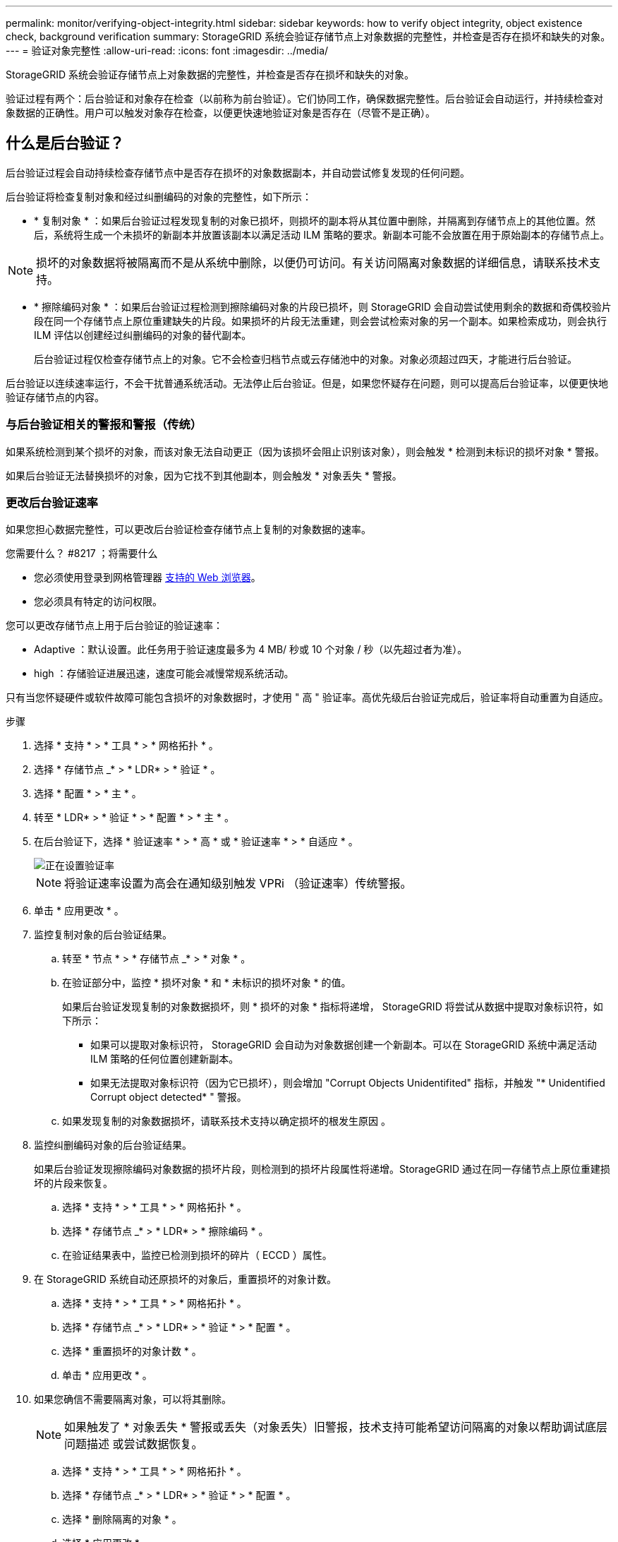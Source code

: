 ---
permalink: monitor/verifying-object-integrity.html 
sidebar: sidebar 
keywords: how to verify object integrity, object existence check, background verification 
summary: StorageGRID 系统会验证存储节点上对象数据的完整性，并检查是否存在损坏和缺失的对象。 
---
= 验证对象完整性
:allow-uri-read: 
:icons: font
:imagesdir: ../media/


[role="lead"]
StorageGRID 系统会验证存储节点上对象数据的完整性，并检查是否存在损坏和缺失的对象。

验证过程有两个：后台验证和对象存在检查（以前称为前台验证）。它们协同工作，确保数据完整性。后台验证会自动运行，并持续检查对象数据的正确性。用户可以触发对象存在检查，以便更快速地验证对象是否存在（尽管不是正确）。



== 什么是后台验证？

后台验证过程会自动持续检查存储节点中是否存在损坏的对象数据副本，并自动尝试修复发现的任何问题。

后台验证将检查复制对象和经过纠删编码的对象的完整性，如下所示：

* * 复制对象 * ：如果后台验证过程发现复制的对象已损坏，则损坏的副本将从其位置中删除，并隔离到存储节点上的其他位置。然后，系统将生成一个未损坏的新副本并放置该副本以满足活动 ILM 策略的要求。新副本可能不会放置在用于原始副本的存储节点上。



NOTE: 损坏的对象数据将被隔离而不是从系统中删除，以便仍可访问。有关访问隔离对象数据的详细信息，请联系技术支持。

* * 擦除编码对象 * ：如果后台验证过程检测到擦除编码对象的片段已损坏，则 StorageGRID 会自动尝试使用剩余的数据和奇偶校验片段在同一个存储节点上原位重建缺失的片段。如果损坏的片段无法重建，则会尝试检索对象的另一个副本。如果检索成功，则会执行 ILM 评估以创建经过纠删编码的对象的替代副本。
+
后台验证过程仅检查存储节点上的对象。它不会检查归档节点或云存储池中的对象。对象必须超过四天，才能进行后台验证。



后台验证以连续速率运行，不会干扰普通系统活动。无法停止后台验证。但是，如果您怀疑存在问题，则可以提高后台验证率，以便更快地验证存储节点的内容。



=== 与后台验证相关的警报和警报（传统）

如果系统检测到某个损坏的对象，而该对象无法自动更正（因为该损坏会阻止识别该对象），则会触发 * 检测到未标识的损坏对象 * 警报。

如果后台验证无法替换损坏的对象，因为它找不到其他副本，则会触发 * 对象丢失 * 警报。



=== 更改后台验证速率

如果您担心数据完整性，可以更改后台验证检查存储节点上复制的对象数据的速率。

.您需要什么？ #8217 ；将需要什么
* 您必须使用登录到网格管理器 xref:../admin/web-browser-requirements.adoc[支持的 Web 浏览器]。
* 您必须具有特定的访问权限。


您可以更改存储节点上用于后台验证的验证速率：

* Adaptive ：默认设置。此任务用于验证速度最多为 4 MB/ 秒或 10 个对象 / 秒（以先超过者为准）。
* high ：存储验证进展迅速，速度可能会减慢常规系统活动。


只有当您怀疑硬件或软件故障可能包含损坏的对象数据时，才使用 " 高 " 验证率。高优先级后台验证完成后，验证率将自动重置为自适应。

.步骤
. 选择 * 支持 * > * 工具 * > * 网格拓扑 * 。
. 选择 * 存储节点 _* > * LDR* > * 验证 * 。
. 选择 * 配置 * > * 主 * 。
. 转至 * LDR* > * 验证 * > * 配置 * > * 主 * 。
. 在后台验证下，选择 * 验证速率 * > * 高 * 或 * 验证速率 * > * 自适应 * 。
+
image::../media/background_verification_rate.png[正在设置验证率]

+

NOTE: 将验证速率设置为高会在通知级别触发 VPRi （验证速率）传统警报。

. 单击 * 应用更改 * 。
. 监控复制对象的后台验证结果。
+
.. 转至 * 节点 * > * 存储节点 _* > * 对象 * 。
.. 在验证部分中，监控 * 损坏对象 * 和 * 未标识的损坏对象 * 的值。
+
如果后台验证发现复制的对象数据损坏，则 * 损坏的对象 * 指标将递增， StorageGRID 将尝试从数据中提取对象标识符，如下所示：

+
*** 如果可以提取对象标识符， StorageGRID 会自动为对象数据创建一个新副本。可以在 StorageGRID 系统中满足活动 ILM 策略的任何位置创建新副本。
*** 如果无法提取对象标识符（因为它已损坏），则会增加 "Corrupt Objects Unidentifited" 指标，并触发 "* Unidentified Corrupt object detected* " 警报。


.. 如果发现复制的对象数据损坏，请联系技术支持以确定损坏的根发生原因 。


. 监控纠删编码对象的后台验证结果。
+
如果后台验证发现擦除编码对象数据的损坏片段，则检测到的损坏片段属性将递增。StorageGRID 通过在同一存储节点上原位重建损坏的片段来恢复。

+
.. 选择 * 支持 * > * 工具 * > * 网格拓扑 * 。
.. 选择 * 存储节点 _* > * LDR* > * 擦除编码 * 。
.. 在验证结果表中，监控已检测到损坏的碎片（ ECCD ）属性。


. 在 StorageGRID 系统自动还原损坏的对象后，重置损坏的对象计数。
+
.. 选择 * 支持 * > * 工具 * > * 网格拓扑 * 。
.. 选择 * 存储节点 _* > * LDR* > * 验证 * > * 配置 * 。
.. 选择 * 重置损坏的对象计数 * 。
.. 单击 * 应用更改 * 。


. 如果您确信不需要隔离对象，可以将其删除。
+

NOTE: 如果触发了 * 对象丢失 * 警报或丢失（对象丢失）旧警报，技术支持可能希望访问隔离的对象以帮助调试底层问题描述 或尝试数据恢复。

+
.. 选择 * 支持 * > * 工具 * > * 网格拓扑 * 。
.. 选择 * 存储节点 _* > * LDR* > * 验证 * > * 配置 * 。
.. 选择 * 删除隔离的对象 * 。
.. 选择 * 应用更改 * 。






== 什么是对象存在检查？

对象存在检查可验证存储节点上是否存在所有预期复制的对象副本以及经过纠删编码的片段。对象存在检查不会验证对象数据本身（后台验证会验证）；相反，它可以提供一种验证存储设备完整性的方法，尤其是在最新的硬件问题描述 可能会影响数据完整性的情况下。

与自动执行的后台验证不同，您必须手动启动对象存在检查作业。

对象存在检查会读取存储在 StorageGRID 中的每个对象的元数据，并验证是否存在复制的对象副本和经过纠删编码的对象片段。任何缺失的数据将按以下方式处理：

* * 复制的副本 * ：如果缺少已复制对象数据的副本， StorageGRID 会自动尝试替换存储在系统其他位置的副本中的副本。存储节点通过 ILM 评估运行现有副本，该评估将确定此对象不再符合当前 ILM 策略，因为缺少另一个副本。系统会生成并放置一个新副本以满足系统的活动 ILM 策略。此新副本可能不会放置在存储缺失副本的同一位置。
* * 擦除编码片段 * ：如果缺少擦除编码对象的片段， StorageGRID 会自动尝试使用剩余片段在同一存储节点上原位重建缺失的片段。如果无法重建缺少的片段（因为丢失了太多的片段）， ILM 将尝试查找对象的另一个副本，以便生成经过纠删编码的新片段。




=== 运行对象存在检查

一次创建并运行一个对象存在检查作业。创建作业时，您可以选择要验证的存储节点和卷。您还可以为作业选择一致性控制。

.您需要什么？ #8217 ；将需要什么
* 您将使用登录到网格管理器 xref:../admin/web-browser-requirements.adoc[支持的 Web 浏览器]。
* 您具有维护或根访问权限。
* 您已确保要检查的存储节点处于联机状态。选择 * 节点 * 以查看节点表。确保要检查的节点的节点名称旁边未显示任何警报图标。
* 您已确保要检查的节点上 * 未 * 运行以下过程：
+
** 网格扩展以添加存储节点
** 存储节点停用
** 恢复发生故障的存储卷
** 恢复系统驱动器出现故障的存储节点
** EC 重新平衡
** 设备节点克隆




在这些过程中，对象存在检查不会提供有用的信息。

根据网格中的对象数量，选定存储节点和卷以及选定一致性控制，完成对象存在检查作业可能需要数天或数周时间。一次只能运行一个作业，但可以同时选择多个存储节点和卷。

.步骤
. 选择 * 维护 * > * 任务 * > * 对象存在检查 * 。
. 选择 * 创建作业 * 。此时将显示创建对象存在检查作业向导。
. 选择包含要验证的卷的节点。要选择所有联机节点，请选中列标题中的 * 节点名称 * 复选框。
+
您可以按节点名称或站点进行搜索。

+
您不能选择未连接到网格的节点。

. 选择 * 继续 * 。
. 为列表中的每个节点选择一个或多个卷。您可以使用存储卷编号或节点名称搜索卷。
+
要为选定的每个节点选择所有卷，请选中列标题中的 * 存储卷 * 复选框。

. 选择 * 继续 * 。
. 选择作业的一致性控制。
+
一致性控制用于确定对象存在检查所使用的对象元数据副本数。

+
** * 强站点 * ：在一个站点上创建两个元数据副本。
** * 强 - 全局 * ：每个站点上有两个元数据副本。
** * 全部 * （默认）：每个站点上的所有三个元数据副本。
+
有关一致性控制的详细信息，请参见向导中的说明。



. 选择 * 继续 * 。
. 查看并验证您的选择。您可以选择 * 上一步 * 以转到向导中的上一步以更新所做的选择。
+
此时将生成并运行对象存在检查作业，直到出现以下情况之一：

+
** 作业完成。
** 暂停或取消作业。您可以恢复已暂停的作业，但无法恢复已取消的作业。
** 作业停止。此时将触发 * 对象存在检查已停止 * 警报。按照为警报指定的更正操作进行操作。
** 作业失败。触发 * 对象存在检查失败 * 警报。按照为警报指定的更正操作进行操作。
** 此时将显示 " 服务不可用` " 或 "`内部服务器错误 `S` " 消息。一分钟后，刷新页面以继续监控作业。
+

NOTE: 您可以根据需要离开对象存在检查页面并返回以继续监控作业。



. 在作业运行时，查看 * 活动作业 * 选项卡，并记下检测到的缺少对象副本的值。
+
此值表示缺少一个或多个片段的复制对象和经过纠删编码的对象的副本总数。

+
如果检测到的缺少对象副本数大于 100 ，则可能存在存储节点存储的问题描述 。

+
image::../media/oec_active.png[OEC 活动作业]

. 作业完成后，执行任何其他所需操作：
+
** 如果检测到缺少对象副本为零，则未发现任何问题。无需执行任何操作。
** 如果检测到缺少对象副本大于零，并且未触发 * 对象丢失 * 警报，则系统会修复所有缺少的副本。验证是否已更正任何硬件问题，以防止将来对对象副本造成损坏。
** 如果检测到缺少对象副本大于零，并且已触发 * 对象丢失 * 警报，则数据完整性可能会受到影响。请联系技术支持。
** 您可以使用 grep 提取 LLST 审核消息来调查丢失的对象副本： `grep LLST audit_file_name` 。
+
此操作步骤 类似于的 xref:investigating-lost-objects.adoc[调查丢失的对象]，尽管对于对象副本，您搜索的是 `LLST` 而不是 `OLST` 。



. 如果您为作业选择了强站点一致性或强全局一致性控制，请等待大约三周以保持元数据一致性，然后在相同卷上重新运行此作业。
+
如果 StorageGRID 有时间为作业中包含的节点和卷实现元数据一致发生原因 性，则重新运行作业可能会错误地清除报告的缺失对象副本，或者如果未选中其他对象副本，则重新运行作业可能会清除这些副本。

+
.. 选择 * 维护 * > * 对象存在检查 * > * 作业历史记录 * 。
.. 确定哪些作业已准备好重新运行：
+
... 查看 * 结束时间 * 列，确定三周前运行的作业。
... 对于这些作业，请扫描一致性控制列中的强站点或强全局。


.. 选中要重新运行的每个作业对应的复选框，然后选择 * 重新运行 * 。
+
image::../media/oec_rerun.png[重新运行 OEC]

.. 在重新运行作业向导中，查看选定节点和卷以及一致性控制。
.. 准备好重新运行作业后，请选择 * 重新运行 * 。




此时将显示活动作业选项卡。您选择的所有作业都将在强站点的一致性控制下作为一个作业重新运行。详细信息部分中的 * 相关作业 * 字段列出了原始作业的作业 ID 。

如果您仍对数据完整性有顾虑，请转到 * 支持 * > * 工具 * > * 网格拓扑 * > * 站点 _* > * 存储节点 _* > * LDR* > * 验证 * > * 配置 * > * 主 * 并提高验证后台速率。后台验证会检查所有已存储对象数据的准确性，并修复发现的任何问题。尽快发现并修复潜在问题可降低数据丢失的风险。
